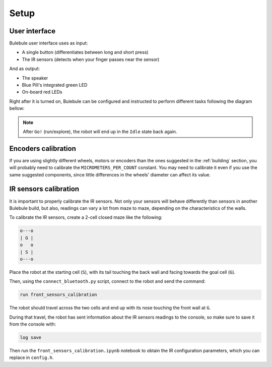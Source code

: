 *****
Setup
*****


User interface
==============

Bulebule user interface uses as input:

- A single button (differentiates between long and short press)
- The IR sensors (detects when your finger passes near the sensor)

And as output:

- The speaker
- Blue Pill's integrated green LED
- On-board red LEDs

Right after it is turned on, Bulebule can be configured and instructed to
perform different tasks following the diagram bellow:

.. graphviz::

   digraph finite_state_machine {
       size="8,14"; ratio = fill;
       node [shape = doublecircle,style=filled,fillcolor=lightblue]; Idle "Go!";
       node [shape = diamond,style=filled,fillcolor=white]; "Saved\nmaze?";
       node [shape = ellipse,style=filled,fillcolor=lightgrey]; "Start?" "Reuse?" "Goal?" "Speed?" "Ready?";
       node [shape = box,style=filled,fillcolor=white];
       Idle -> "Start?";
       "Start?" -> "Start?" [ label = "No input" ];
       "Start?" -> "Saved\nmaze?" [ label = "Press" ];
       "Saved\nmaze?" -> "Green LED on" [ label = "Yes" ];
       "Saved\nmaze?" -> "Green LED off" [ label = "No" ];
       "Green LED on" -> "Reuse?";
       "Reuse?" -> "Reuse?" [ label = "No input" ];
       "Reuse?" -> "Clear saved maze" [ label = "Long press" ];
       "Reuse?" -> "Set running mode" [ label = "Short press" ];
       "Set running mode" -> "Speed?";
       "Clear saved maze" -> "Green LED off";
       "Green LED off" -> "Goal?";
       "Goal?" -> "Goal?" [ label = "No input" ];
       "Goal?" -> "Set training goal" [ label = "Short press" ];
       "Goal?" -> "Set competition goal" [ label = "Long press" ];
       "Set competition goal" -> "Play epic theme";
       "Set training goal" -> "Set searching mode";
       "Play epic theme" -> "Set searching mode";
       "Set searching mode" -> "Speed?";
       "Speed?" -> "Speed?" [ label = "No input" ];
       "Speed?" -> "Increase speed" [ label = "Short press" ];
       "Increase speed" -> "Speed?";
       "Speed?" -> "Delay (robot placement)" [ label = "Long press" ];
       "Delay (robot placement)" -> "Ready?";
       "Ready?" -> "Ready?" [ label = "No input" ];
       "Ready?" -> "Go!" [ label = "Front sensor close reading" ];
   }

.. note:: After ``Go!`` (run/explore), the robot will end up in the ``Idle``
   state back again.


Encoders calibration
====================

If you are using slightly different wheels, motors or encoders than the ones
suggested in the :ref:`building` section, you will probably need to calibrate
the ``MICROMETERS_PER_COUNT`` constant. You may need to calibrate it even if
you use the same suggested components, since little differences in the wheels'
diameter can affect its value.


IR sensors calibration
======================

It is important to properly calibrate the IR sensors. Not only your sensors
will behave differently than sensors in another Bulebule build, but also,
readings can vary a lot from maze to maze, depending on the characteristics of
the walls.

To calibrate the IR sensors, create a 2-cell closed maze like the following:

.. code:: text

   o---o
   | G |
   o   o
   | S |
   o---o

Place the robot at the starting cell (``S``), with its tail touching the back
wall and facing towards the goal cell (``G``).

Then, using the ``connect_bluetooth.py`` script, connect to the robot and send
the command:

.. code:: text

   run front_sensors_calibration

The robot should travel across the two cells and end up with its nose touching
the front wall at ``G``.

During that travel, the robot has sent information about the IR sensors
readings to the console, so make sure to save it from the console with:

.. code:: text

   log save

Then run the ``front_sensors_calibration.ipynb`` notebook to obtain the IR
configuration parameters, which you can replace in ``config.h``.
